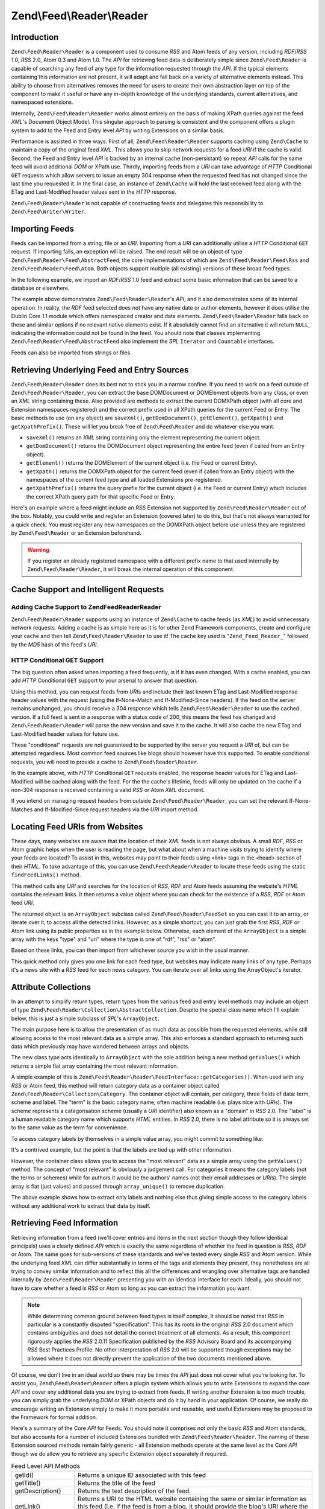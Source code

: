 .. _zend.feed.reader:

Zend\\Feed\\Reader\\Reader
==========================

.. _zend.feed.reader.introduction:

Introduction
------------

``Zend\Feed\Reader\Reader`` is a component used to consume *RSS* and Atom feeds of any version, including 
*RDF*/*RSS* 1.0, *RSS* 2.0, Atom 0.3 and Atom 1.0. The *API* for retrieving feed data is deliberately simple since
``Zend\Feed\Reader`` is capable of searching any feed of any type for the information requested through the *API*.
If the typical elements containing this information are not present, it will adapt and fall back on a variety of
alternative elements instead. This ability to choose from alternatives removes the need for users to create their
own abstraction layer on top of the component to make it useful or have any in-depth knowledge of the underlying
standards, current alternatives, and namespaced extensions.

Internally, ``Zend\Feed\Reader\Reaeder`` works almost entirely on the basis of making XPath queries against the feed
*XML*'s Document Object Model. This singular approach to parsing is consistent and the component offers a plugin
system to add to the Feed and Entry level *API* by writing Extensions on a similar basis.

Performance is assisted in three ways. First of all, ``Zend\Feed\Reader\Reader`` supports caching using ``Zend\Cache``
to maintain a copy of the original feed *XML*. This allows you to skip network requests for a feed *URI* if the cache
is valid. Second, the Feed and Entry level *API* is backed by an internal cache (non-persistant) so repeat *API*
calls for the same feed will avoid additional *DOM* or XPath use. Thirdly, importing feeds from a *URI* can take
advantage of *HTTP* Conditional ``GET`` requests which allow servers to issue an empty 304 response when the
requested feed has not changed since the last time you requested it. In the final case, an instance of
``Zend\Cache`` will hold the last received feed along with the ETag and Last-Modified header values sent in the
*HTTP* response.

``Zend\Feed\Reader\Reader`` is not capable of constructing feeds and delegates this responsibility to 
``Zend\Feed\Writer\Writer``.

.. _zend.feed.reader.import:

Importing Feeds
---------------

Feeds can be imported from a string, file or an *URI*. Importing from a *URI* can additionally utilise a *HTTP*
Conditional ``GET`` request. If importing fails, an exception will be raised. The end result will be an object of
type ``Zend\Feed\Reader\Feed\AbstractFeed``, the core implementations of which are ``Zend\Feed\Reader\Feed\Rss``
and ``Zend\Feed\Reader\Feed\Atom``. Both objects support multiple (all existing) versions of these broad feed types.

In the following example, we import an *RDF*/*RSS* 1.0 feed and extract some basic information that can be saved to
a database or elsewhere.

.. code-block:: php
   :linenos:

   $feed = Zend\Feed\Reader\Reader::import('http://www.planet-php.net/rdf/');
   $data = array(
       'title'        => $feed->getTitle(),
       'link'         => $feed->getLink(),
       'dateModified' => $feed->getDateModified(),
       'description'  => $feed->getDescription(),
       'language'     => $feed->getLanguage(),
       'entries'      => array(),
   );

   foreach ($feed as $entry) {
       $edata = array(
           'title'        => $entry->getTitle(),
           'description'  => $entry->getDescription(),
           'dateModified' => $entry->getDateModified(),
           'authors'      => $entry->getAuthors(),
           'link'         => $entry->getLink(),
           'content'      => $entry->getContent()
       );
       $data['entries'][] = $edata;
   }

The example above demonstrates ``Zend\Feed\Reader\Reader``'s *API*, and it also demonstrates some of its internal
operation. In reality, the *RDF* feed selected does not have any native date or author elements, however it does
utilise the Dublin Core 1.1 module which offers namespaced creator and date elements. ``Zend\Feed\Reader\Reader``
falls back on these and similar options if no relevant native elements exist. If it absolutely cannot find an 
alternative it will return ``NULL``, indicating the information could not be found in the feed. You should note
that classes implementing ``Zend\Feed\Reader\Feed\AbstractFeed`` also implement the *SPL* ``Iterator`` and 
``Countable`` interfaces.

Feeds can also be imported from strings or files.

.. code-block:: php
   :linenos:

   // from a URI
   $feed = Zend\Feed\Reader\Reader::import('http://www.planet-php.net/rdf/');

   // from a String
   $feed = Zend\Feed\Reader\Reader::importString($feedXmlString);

   // from a file
   $feed = Zend\Feed\Reader\Reader::importFile('./feed.xml');

.. _zend.feed.reader.sources:

Retrieving Underlying Feed and Entry Sources
--------------------------------------------

``Zend\Feed\Reader\Reader`` does its best not to stick you in a narrow confine. If you need to work on a feed 
outside of ``Zend\Feed\Reader\Reader``, you can extract the base DOMDocument or DOMElement objects from any class,
or even an *XML* string containing these. Also provided are methods to extract the current DOMXPath object (with 
all core and Extension namespaces registered) and the correct prefix used in all XPath queries for the current Feed
or Entry.  The basic methods to use (on any object) are ``saveXml()``, ``getDomDocument()``, ``getElement()``, 
``getXpath()`` and ``getXpathPrefix()``. These will let you break free of ``Zend\Feed\Reader`` and do whatever else
you want.

- ``saveXml()`` returns an *XML* string containing only the element representing the current object.

- ``getDomDocument()`` returns the DOMDocument object representing the entire feed (even if called from an Entry
  object).

- ``getElement()`` returns the DOMElement of the current object (i.e. the Feed or current Entry).

- ``getXpath()`` returns the DOMXPath object for the current feed (even if called from an Entry object) with the
  namespaces of the current feed type and all loaded Extensions pre-registered.

- ``getXpathPrefix()`` returns the query prefix for the current object (i.e. the Feed or current Entry) which
  includes the correct XPath query path for that specific Feed or Entry.

Here's an example where a feed might include an *RSS* Extension not supported by ``Zend\Feed\Reader\Reader`` out of
the box. Notably, you could write and register an Extension (covered later) to do this, but that's not always
warranted for a quick check. You must register any new namespaces on the DOMXPath object before use unless they are
registered by ``Zend\Feed\Reader`` or an Extension beforehand.

.. code-block:: php
   :linenos:

   $feed        = Zend\Feed\Reader\Reader::import('http://www.planet-php.net/rdf/');
   $xpathPrefix = $feed->getXpathPrefix();
   $xpath       = $feed->getXpath();
   $xpath->registerNamespace('admin', 'http://webns.net/mvcb/');
   $reportErrorsTo = $xpath->evaluate('string('
                                    . $xpathPrefix
                                    . '/admin:errorReportsTo)');

.. warning::

   If you register an already registered namespace with a different prefix name to that used internally by
   ``Zend\Feed\Reader\Reader``, it will break the internal operation of this component.

.. _zend.feed.reader.cache-request:

Cache Support and Intelligent Requests
--------------------------------------

.. _zend.feed.reader.cache-request.cache:

Adding Cache Support to Zend\Feed\Reader\Reader
^^^^^^^^^^^^^^^^^^^^^^^^^^^^^^^^^^^^^^^^^^^^^^^

``Zend\Feed\Reader\Reader`` supports using an instance of ``Zend\Cache`` to cache feeds (as *XML*) to avoid
unnecessary network requests. Adding a cache is as simple here as it is for other Zend Framework components,
create and configure your cache and then tell ``Zend\Feed\Reader\Reader`` to use it! The cache key used is 
"``Zend_Feed_Reader_``" followed by the *MD5* hash of the feed's *URI*.

.. code-block:: php
   :linenos:

   $cache = Zend\Cache\StorageFactory::adapterFactory('Memory');

   Zend\Feed\Reader\Reader::setCache($cache);

.. _zend.feed.reader.cache-request.http-conditional-get:

HTTP Conditional GET Support
^^^^^^^^^^^^^^^^^^^^^^^^^^^^

The big question often asked when importing a feed frequently, is if it has even changed. With a cache enabled, you
can add *HTTP* Conditional ``GET`` support to your arsenal to answer that question.

Using this method, you can request feeds from *URI*\ s and include their last known ETag and Last-Modified response
header values with the request (using the If-None-Match and If-Modified-Since headers). If the feed on the server
remains unchanged, you should receive a 304 response which tells ``Zend\Feed\Reader\Reader`` to use the cached 
version. If a full feed is sent in a response with a status code of 200, this means the feed has changed and
``Zend\Feed\Reader\Reader`` will parse the new version and save it to the cache. It will also cache the new ETag 
and Last-Modified header values for future use.

These "conditional" requests are not guaranteed to be supported by the server you request a *URI* of, but can be
attempted regardless. Most common feed sources like blogs should however have this supported. To enable conditional
requests, you will need to provide a cache to ``Zend\Feed\Reader\Reader``.

.. code-block:: php
   :linenos:

   $cache = Zend\Cache\StorageFactory::adapterFactory('Memory');

   Zend\Feed\Reader\Reader::setCache($cache);
   Zend\Feed\Reader\Reader::useHttpConditionalGet();

   $feed = Zend\Feed\Reader\Reader::import('http://www.planet-php.net/rdf/');

In the example above, with *HTTP* Conditional ``GET`` requests enabled, the response header values for ETag and
Last-Modified will be cached along with the feed. For the the cache's lifetime, feeds will only be
updated on the cache if a non-304 response is received containing a valid *RSS* or Atom *XML* document.

If you intend on managing request headers from outside ``Zend\Feed\Reader\Reader``, you can set the relevant
If-None-Matches and If-Modified-Since request headers via the *URI* import method.

.. code-block:: php
   :linenos:

   $lastEtagReceived = '5e6cefe7df5a7e95c8b1ba1a2ccaff3d';
   $lastModifiedDateReceived = 'Wed, 08 Jul 2009 13:37:22 GMT';
   $feed = Zend\Feed\Reader\Reader::import(
       $uri, $lastEtagReceived, $lastModifiedDateReceived
   );

.. _zend.feed.reader.locate:

Locating Feed URIs from Websites
--------------------------------

These days, many websites are aware that the location of their *XML* feeds is not always obvious. A small *RDF*,
*RSS* or Atom graphic helps when the user is reading the page, but what about when a machine visits trying to
identify where your feeds are located? To assist in this, websites may point to their feeds using <link> tags in
the <head> section of their *HTML*. To take advantage of this, you can use ``Zend\Feed\Reader\Reader`` to locate 
these feeds using the static ``findFeedLinks()`` method.

This method calls any *URI* and searches for the location of *RSS*, *RDF* and Atom feeds assuming the website's
*HTML* contains the relevant links. It then returns a value object where you can check for the existence of a
*RSS*, *RDF* or Atom feed *URI*.

The returned object is an ``ArrayObject`` subclass called ``Zend\Feed\Reader\FeedSet`` so you can cast
it to an array, or iterate over it, to access all the detected links. However, as a simple shortcut, you can just
grab the first *RSS*, *RDF* or Atom link using its public properties as in the example below. Otherwise, each
element of the ``ArrayObject`` is a simple array with the keys "type" and "uri" where the type is one of "rdf",
"rss" or "atom".

.. code-block:: php
   :linenos:

   $links = Zend\Feed\Reader\Reader::findFeedLinks('http://www.planet-php.net');

   if(isset($links->rdf)) {
       echo $links->rdf, "\n"; // http://www.planet-php.org/rdf/
   }
   if(isset($links->rss)) {
       echo $links->rss, "\n"; // http://www.planet-php.org/rss/
   }
   if(isset($links->atom)) {
       echo $links->atom, "\n"; // http://www.planet-php.org/atom/
   }

Based on these links, you can then import from whichever source you wish in the usual manner.

This quick method only gives you one link for each feed type, but websites may indicate many links of any type.
Perhaps it's a news site with a *RSS* feed for each news category. You can iterate over all links using the
ArrayObject's iterator.

.. code-block:: php
   :linenos:

   $links = Zend\Feed\Reader::findFeedLinks('http://www.planet-php.net');

   foreach ($links as $link) {
       echo $link['href'], "\n";
   }

.. _zend.feed.reader.attribute-collections:

Attribute Collections
---------------------

In an attempt to simplify return types, return types from the various feed and entry level methods may include an
object of type ``Zend\Feed\Reader\Collection\AbstractCollection``. Despite the special class name which I'll 
explain below, this is just a simple subclass of *SPL*'s ``ArrayObject``.

The main purpose here is to allow the presentation of as much data as possible from the requested elements, while
still allowing access to the most relevant data as a simple array. This also enforces a standard approach to
returning such data which previously may have wandered between arrays and objects.

The new class type acts identically to ``ArrayObject`` with the sole addition being a new method ``getValues()``
which returns a simple flat array containing the most relevant information.

A simple example of this is ``Zend\Feed\Reader\Reader\FeedInterface::getCategories()``. When used with any *RSS* or
Atom feed, this method will return category data as a container object called ``Zend\Feed\Reader\Collection\Category``.
The container object will contain, per category, three fields of data: term, scheme and label. The "term" is the
basic category name, often machine readable (i.e. plays nice with *URI*\ s). The scheme represents a categorisation
scheme (usually a *URI* identifier) also known as a "domain" in *RSS* 2.0. The "label" is a human readable category
name which supports *HTML* entities. In *RSS* 2.0, there is no label attribute so it is always set to the same
value as the term for convenience.

To access category labels by themselves in a simple value array, you might commit to something like:

.. code-block:: php
   :linenos:

   $feed = Zend\Feed\Reader\Reader::import('http://www.example.com/atom.xml');
   $categories = $feed->getCategories();
   $labels = array();
   foreach ($categories as $cat) {
       $labels[] = $cat['label']
   }

It's a contrived example, but the point is that the labels are tied up with other information.

However, the container class allows you to access the "most relevant" data as a simple array using the
``getValues()`` method. The concept of "most relevant" is obviously a judgement call. For categories it means the
category labels (not the terms or schemes) while for authors it would be the authors' names (not their email
addresses or *URI*\ s). The simple array is flat (just values) and passed through ``array_unique()`` to remove
duplication.

.. code-block:: php
   :linenos:

   $feed = Zend\Feed\Reader\Reader::import('http://www.example.com/atom.xml');
   $categories = $feed->getCategories();
   $labels = $categories->getValues();

The above example shows how to extract only labels and nothing else thus giving simple access to the category
labels without any additional work to extract that data by itself.

.. _zend.feed.reader.retrieve-info:

Retrieving Feed Information
---------------------------

Retrieving information from a feed (we'll cover entries and items in the next section though they follow identical
principals) uses a clearly defined *API* which is exactly the same regardless of whether the feed in question is
*RSS*, *RDF* or Atom. The same goes for sub-versions of these standards and we've tested every single *RSS* and
Atom version. While the underlying feed *XML* can differ substantially in terms of the tags and elements they
present, they nonetheless are all trying to convey similar information and to reflect this all the differences and
wrangling over alternative tags are handled internally by ``Zend\Feed\Reader\Reader`` presenting you with an 
identical interface for each. Ideally, you should not have to care whether a feed is *RSS* or Atom so long as you
can extract the information you want.

.. note::

   While determining common ground between feed types is itself complex, it should be noted that *RSS* in
   particular is a constantly disputed "specification". This has its roots in the original *RSS* 2.0 document which
   contains ambiguities and does not detail the correct treatment of all elements. As a result, this component
   rigorously applies the *RSS* 2.0.11 Specification published by the *RSS* Advisory Board and its accompanying
   *RSS* Best Practices Profile. No other interpretation of *RSS* 2.0 will be supported though exceptions may be
   allowed where it does not directly prevent the application of the two documents mentioned above.

Of course, we don't live in an ideal world so there may be times the *API* just does not cover what you're looking
for. To assist you, ``Zend\Feed\Reader\Reader`` offers a plugin system which allows you to write Extensions to 
expand the core *API* and cover any additional data you are trying to extract from feeds. If writing another Extension
is too much trouble, you can simply grab the underlying *DOM* or XPath objects and do it by hand in your application.
Of course, we really do encourage writing an Extension simply to make it more portable and reusable, and useful
Extensions may be proposed to the Framework for formal addition.

Here's a summary of the Core *API* for Feeds. You should note it comprises not only the basic *RSS* and Atom
standards, but also accounts for a number of included Extensions bundled with ``Zend\Feed\Reader\Reader``. The naming
of these Extension sourced methods remain fairly generic - all Extension methods operate at the same level as the 
Core *API* though we do allow you to retrieve any specific Extension object separately if required.

.. table:: Feed Level API Methods

   +-----------------------------+----------------------------------------------------------------------------------------------------------------------------------------------------------------------------------------------------------------------------------------------------------------------------------------------------------------------------------------------------------------------------------------------------------------------------------------------------------------------------------------------------+
   |getId()                      |Returns a unique ID associated with this feed                                                                                                                                                                                                                                                                                                                                                                                                                                                       |
   +-----------------------------+----------------------------------------------------------------------------------------------------------------------------------------------------------------------------------------------------------------------------------------------------------------------------------------------------------------------------------------------------------------------------------------------------------------------------------------------------------------------------------------------------+
   |getTitle()                   |Returns the title of the feed                                                                                                                                                                                                                                                                                                                                                                                                                                                                       |
   +-----------------------------+----------------------------------------------------------------------------------------------------------------------------------------------------------------------------------------------------------------------------------------------------------------------------------------------------------------------------------------------------------------------------------------------------------------------------------------------------------------------------------------------------+
   |getDescription()             |Returns the text description of the feed.                                                                                                                                                                                                                                                                                                                                                                                                                                                           |
   +-----------------------------+----------------------------------------------------------------------------------------------------------------------------------------------------------------------------------------------------------------------------------------------------------------------------------------------------------------------------------------------------------------------------------------------------------------------------------------------------------------------------------------------------+
   |getLink()                    |Returns a URI to the HTML website containing the same or similar information as this feed (i.e. if the feed is from a blog, it should provide the blog's URI where the HTML version of the entries can be read).                                                                                                                                                                                                                                                                                    |
   +-----------------------------+----------------------------------------------------------------------------------------------------------------------------------------------------------------------------------------------------------------------------------------------------------------------------------------------------------------------------------------------------------------------------------------------------------------------------------------------------------------------------------------------------+
   |getFeedLink()                |Returns the URI of this feed, which may be the same as the URI used to import the feed. There are important cases where the feed link may differ because the source URI is being updated and is intended to be removed in the future.                                                                                                                                                                                                                                                               |
   +-----------------------------+----------------------------------------------------------------------------------------------------------------------------------------------------------------------------------------------------------------------------------------------------------------------------------------------------------------------------------------------------------------------------------------------------------------------------------------------------------------------------------------------------+
   |getAuthors()                 |Returns an object of type Zend\Feed\Reader\Collection\Author which is an ArrayObject whose elements are each simple arrays containing any combination of the keys "name", "email" and "uri". Where irrelevant to the source data, some of these keys may be omitted.                                                                                                                                                                                                                                |
   +-----------------------------+----------------------------------------------------------------------------------------------------------------------------------------------------------------------------------------------------------------------------------------------------------------------------------------------------------------------------------------------------------------------------------------------------------------------------------------------------------------------------------------------------+
   |getAuthor(integer $index = 0)|Returns either the first author known, or with the optional $index parameter any specific index on the array of Authors as described above (returning NULL if an invalid index).                                                                                                                                                                                                                                                                                                                    |
   +-----------------------------+----------------------------------------------------------------------------------------------------------------------------------------------------------------------------------------------------------------------------------------------------------------------------------------------------------------------------------------------------------------------------------------------------------------------------------------------------------------------------------------------------+
   |getDateCreated()             |Returns the date on which this feed was created. Generally only applicable to Atom where it represents the date the resource described by an Atom 1.0 document was created. The returned date will be a DateTime object.                                                                                                                                                                                                                                                                            |
   +-----------------------------+----------------------------------------------------------------------------------------------------------------------------------------------------------------------------------------------------------------------------------------------------------------------------------------------------------------------------------------------------------------------------------------------------------------------------------------------------------------------------------------------------+
   |getDateModified()            |Returns the date on which this feed was last modified. The returned date will be a DateTime object.                                                                                                                                                                                                                                                                                                                                                                                                 |
   +-----------------------------+----------------------------------------------------------------------------------------------------------------------------------------------------------------------------------------------------------------------------------------------------------------------------------------------------------------------------------------------------------------------------------------------------------------------------------------------------------------------------------------------------+
   |getLastBuildDate()           |Returns the date on which this feed was last built. The returned date will be a DateTime object. This is only supported by RSS - Atom feeds will always return NULL.                                                                                                                                                                                                                                                                                                                                |
   +-----------------------------+----------------------------------------------------------------------------------------------------------------------------------------------------------------------------------------------------------------------------------------------------------------------------------------------------------------------------------------------------------------------------------------------------------------------------------------------------------------------------------------------------+
   |getLanguage()                |Returns the language of the feed (if defined) or simply the language noted in the XML document.                                                                                                                                                                                                                                                                                                                                                                                                     |
   +-----------------------------+----------------------------------------------------------------------------------------------------------------------------------------------------------------------------------------------------------------------------------------------------------------------------------------------------------------------------------------------------------------------------------------------------------------------------------------------------------------------------------------------------+
   |getGenerator()               |Returns the generator of the feed, e.g. the software which generated it. This may differ between RSS and Atom since Atom defines a different notation.                                                                                                                                                                                                                                                                                                                                              |
   +-----------------------------+----------------------------------------------------------------------------------------------------------------------------------------------------------------------------------------------------------------------------------------------------------------------------------------------------------------------------------------------------------------------------------------------------------------------------------------------------------------------------------------------------+
   |getCopyright()               |Returns any copyright notice associated with the feed.                                                                                                                                                                                                                                                                                                                                                                                                                                              |
   +-----------------------------+----------------------------------------------------------------------------------------------------------------------------------------------------------------------------------------------------------------------------------------------------------------------------------------------------------------------------------------------------------------------------------------------------------------------------------------------------------------------------------------------------+
   |getHubs()                    |Returns an array of all Hub Server URI endpoints which are advertised by the feed for use with the Pubsubhubbub Protocol, allowing subscriptions to the feed for real-time updates.                                                                                                                                                                                                                                                                                                                 |
   +-----------------------------+----------------------------------------------------------------------------------------------------------------------------------------------------------------------------------------------------------------------------------------------------------------------------------------------------------------------------------------------------------------------------------------------------------------------------------------------------------------------------------------------------+
   |getCategories()              |Returns a Zend\Feed\Reader\Collection\Category object containing the details of any categories associated with the overall feed. The supported fields include "term" (the machine readable category name), "scheme" (the categorisation scheme and domain for this category), and "label" (a HTML decoded human readable category name). Where any of the three fields are absent from the field, they are either set to the closest available alternative or, in the case of "scheme", set to NULL.|
   +-----------------------------+----------------------------------------------------------------------------------------------------------------------------------------------------------------------------------------------------------------------------------------------------------------------------------------------------------------------------------------------------------------------------------------------------------------------------------------------------------------------------------------------------+
   |getImage()                   |Returns an array containing data relating to any feed image or logo, or NULL if no image found. The resulting array may contain the following keys: uri, link, title, description, height, and width. Atom logos only contain a URI so the remaining metadata is drawn from RSS feeds only.                                                                                                                                                                                                         |
   +-----------------------------+----------------------------------------------------------------------------------------------------------------------------------------------------------------------------------------------------------------------------------------------------------------------------------------------------------------------------------------------------------------------------------------------------------------------------------------------------------------------------------------------------+

Given the variety of feeds in the wild, some of these methods will undoubtedly return ``NULL`` indicating the
relevant information couldn't be located. Where possible, ``Zend\Feed\Reader\Reader`` will fall back on alternative
elements during its search. For example, searching an *RSS* feed for a modification date is more complicated than
it looks. *RSS* 2.0 feeds should include a ``<lastBuildDate>`` tag and (or) a ``<pubDate>`` element. But what if it
doesn't, maybe this is an *RSS* 1.0 feed? Perhaps it instead has an ``<atom:updated>`` element with identical
information (Atom may be used to supplement *RSS*'s syntax)? Failing that, we could simply look at the entries,
pick the most recent, and use its ``<pubDate>`` element. Assuming it exists... Many feeds also use Dublin Core 1.0
or 1.1 ``<dc:date>`` elements for feeds and entries. Or we could find Atom lurking again.

The point is, ``Zend\Feed\Reader\Reader`` was designed to know this. When you ask for the modification date (or 
anything else), it will run off and search for all these alternatives until it either gives up and returns ``NULL``,
or finds an alternative that should have the right answer.

In addition to the above methods, all Feed objects implement methods for retrieving the *DOM* and XPath objects for
the current feeds as described earlier. Feed objects also implement the *SPL* Iterator and Countable interfaces.
The extended *API* is summarised below.

.. table:: Extended Feed Level API Methods

   +--------------------------+--------------------------------------------------------------------------------------------------------------------------------------------------------------------------------------------------------------------------------------+
   |getDomDocument()          |Returns the parent DOMDocument object for the entire source XML document                                                                                                                                                              |
   +--------------------------+--------------------------------------------------------------------------------------------------------------------------------------------------------------------------------------------------------------------------------------+
   |getElement()              |Returns the current feed level DOMElement object                                                                                                                                                                                      |
   +--------------------------+--------------------------------------------------------------------------------------------------------------------------------------------------------------------------------------------------------------------------------------+
   |saveXml()                 |Returns a string containing an XML document of the entire feed element (this is not the original document but a rebuilt version)                                                                                                      |
   +--------------------------+--------------------------------------------------------------------------------------------------------------------------------------------------------------------------------------------------------------------------------------+
   |getXpath()                |Returns the DOMXPath object used internally to run queries on the DOMDocument object (this includes core and Extension namespaces pre-registered)                                                                                     |
   +--------------------------+--------------------------------------------------------------------------------------------------------------------------------------------------------------------------------------------------------------------------------------+
   |getXpathPrefix()          |Returns the valid DOM path prefix prepended to all XPath queries matching the feed being queried                                                                                                                                      |
   +--------------------------+--------------------------------------------------------------------------------------------------------------------------------------------------------------------------------------------------------------------------------------+
   |getEncoding()             |Returns the encoding of the source XML document (note: this cannot account for errors such as the server sending documents in a different encoding). Where not defined, the default UTF-8 encoding of Unicode is applied.             |
   +--------------------------+--------------------------------------------------------------------------------------------------------------------------------------------------------------------------------------------------------------------------------------+
   |count()                   |Returns a count of the entries or items this feed contains (implements SPLCountable interface)                                                                                                                                        |
   +--------------------------+--------------------------------------------------------------------------------------------------------------------------------------------------------------------------------------------------------------------------------------+
   |current()                 |Returns either the current entry (using the current index from key())                                                                                                                                                                 |
   +--------------------------+--------------------------------------------------------------------------------------------------------------------------------------------------------------------------------------------------------------------------------------+
   |key()                     |Returns the current entry index                                                                                                                                                                                                       |
   +--------------------------+--------------------------------------------------------------------------------------------------------------------------------------------------------------------------------------------------------------------------------------+
   |next()                    |Increments the entry index value by one                                                                                                                                                                                               |
   +--------------------------+--------------------------------------------------------------------------------------------------------------------------------------------------------------------------------------------------------------------------------------+
   |rewind()                  |Resets the entry index to 0                                                                                                                                                                                                           |
   +--------------------------+--------------------------------------------------------------------------------------------------------------------------------------------------------------------------------------------------------------------------------------+
   |valid()                   |Checks that the current entry index is valid, i.e. it does fall below 0 and does not exceed the number of entries existing.                                                                                                           |
   +--------------------------+--------------------------------------------------------------------------------------------------------------------------------------------------------------------------------------------------------------------------------------+
   |getExtensions()           |Returns an array of all Extension objects loaded for the current feed (note: both feed-level and entry-level Extensions exist, and only feed-level Extensions are returned here). The array keys are of the form {ExtensionName}_Feed.|
   +--------------------------+--------------------------------------------------------------------------------------------------------------------------------------------------------------------------------------------------------------------------------------+
   |getExtension(string $name)|Returns an Extension object for the feed registered under the provided name. This allows more fine-grained access to Extensions which may otherwise be hidden within the implementation of the standard API methods.                  |
   +--------------------------+--------------------------------------------------------------------------------------------------------------------------------------------------------------------------------------------------------------------------------------+
   |getType()                 |Returns a static class constant (e.g. Zend\Feed\Reader\Reader::TYPE_ATOM_03, i.e. Atom 0.3) indicating exactly what kind of feed is being consumed.                                                                                          |
   +--------------------------+--------------------------------------------------------------------------------------------------------------------------------------------------------------------------------------------------------------------------------------+

.. _zend.feed.reader.entry:

Retrieving Entry/Item Information
---------------------------------

Retrieving information for specific entries or items (depending on whether you speak Atom or *RSS*) is identical to
feed level data. Accessing entries is simply a matter of iterating over a Feed object or using the *SPL*
``Iterator`` interface Feed objects implement and calling the appropriate method on each.

.. table:: Entry Level API Methods

   +--------------------------------------------------+---------------------------------------------------------------------------------------------------------------------------------------------------------------------------------------------------------------------------------------------------------------------------------------------------------------------------------------------------------------------------------------------------------------------------------------------------------------------------------------------+
   |getId()                                           |Returns a unique ID for the current entry.                                                                                                                                                                                                                                                                                                                                                                                                                                                   |
   +--------------------------------------------------+---------------------------------------------------------------------------------------------------------------------------------------------------------------------------------------------------------------------------------------------------------------------------------------------------------------------------------------------------------------------------------------------------------------------------------------------------------------------------------------------+
   |getTitle()                                        |Returns the title of the current entry.                                                                                                                                                                                                                                                                                                                                                                                                                                                      |
   +--------------------------------------------------+---------------------------------------------------------------------------------------------------------------------------------------------------------------------------------------------------------------------------------------------------------------------------------------------------------------------------------------------------------------------------------------------------------------------------------------------------------------------------------------------+
   |getDescription()                                  |Returns a description of the current entry.                                                                                                                                                                                                                                                                                                                                                                                                                                                  |
   +--------------------------------------------------+---------------------------------------------------------------------------------------------------------------------------------------------------------------------------------------------------------------------------------------------------------------------------------------------------------------------------------------------------------------------------------------------------------------------------------------------------------------------------------------------+
   |getLink()                                         |Returns a URI to the HTML version of the current entry.                                                                                                                                                                                                                                                                                                                                                                                                                                      |
   +--------------------------------------------------+---------------------------------------------------------------------------------------------------------------------------------------------------------------------------------------------------------------------------------------------------------------------------------------------------------------------------------------------------------------------------------------------------------------------------------------------------------------------------------------------+
   |getPermaLink()                                    |Returns the permanent link to the current entry. In most cases, this is the same as using getLink().                                                                                                                                                                                                                                                                                                                                                                                         |
   +--------------------------------------------------+---------------------------------------------------------------------------------------------------------------------------------------------------------------------------------------------------------------------------------------------------------------------------------------------------------------------------------------------------------------------------------------------------------------------------------------------------------------------------------------------+
   |getAuthors()                                      |Returns an object of type Zend\Feed\Reader\Collection\Author which is an ArrayObject whose elements are each simple arrays containing any combination of the keys "name", "email" and "uri". Where irrelevant to the source data, some of these keys may be omitted.                                                                                                                                                                                                                         |
   +--------------------------------------------------+---------------------------------------------------------------------------------------------------------------------------------------------------------------------------------------------------------------------------------------------------------------------------------------------------------------------------------------------------------------------------------------------------------------------------------------------------------------------------------------------+
   |getAuthor(integer $index = 0)                     |Returns either the first author known, or with the optional $index parameter any specific index on the array of Authors as described above (returning NULL if an invalid index).                                                                                                                                                                                                                                                                                                             |
   +--------------------------------------------------+---------------------------------------------------------------------------------------------------------------------------------------------------------------------------------------------------------------------------------------------------------------------------------------------------------------------------------------------------------------------------------------------------------------------------------------------------------------------------------------------+
   |getDateCreated()                                  |Returns the date on which the current entry was created. Generally only applicable to Atom where it represents the date the resource described by an Atom 1.0 document was created.                                                                                                                                                                                                                                                                                                          |
   +--------------------------------------------------+---------------------------------------------------------------------------------------------------------------------------------------------------------------------------------------------------------------------------------------------------------------------------------------------------------------------------------------------------------------------------------------------------------------------------------------------------------------------------------------------+
   |getDateModified()                                 |Returns the date on which the current entry was last modified                                                                                                                                                                                                                                                                                                                                                                                                                                |
   +--------------------------------------------------+---------------------------------------------------------------------------------------------------------------------------------------------------------------------------------------------------------------------------------------------------------------------------------------------------------------------------------------------------------------------------------------------------------------------------------------------------------------------------------------------+
   |getContent()                                      |Returns the content of the current entry (this has any entities reversed if possible assuming the content type is HTML). The description is returned if a separate content element does not exist.                                                                                                                                                                                                                                                                                           |
   +--------------------------------------------------+---------------------------------------------------------------------------------------------------------------------------------------------------------------------------------------------------------------------------------------------------------------------------------------------------------------------------------------------------------------------------------------------------------------------------------------------------------------------------------------------+
   |getEnclosure()                                    |Returns an array containing the value of all attributes from a multi-media <enclosure> element including as array keys: url, length, type. In accordance with the RSS Best Practices Profile of the RSS Advisory Board, no support is offers for multiple enclosures since such support forms no part of the RSS specification.                                                                                                                                                              |
   +--------------------------------------------------+---------------------------------------------------------------------------------------------------------------------------------------------------------------------------------------------------------------------------------------------------------------------------------------------------------------------------------------------------------------------------------------------------------------------------------------------------------------------------------------------+
   |getCommentCount()                                 |Returns the number of comments made on this entry at the time the feed was last generated                                                                                                                                                                                                                                                                                                                                                                                                    |
   +--------------------------------------------------+---------------------------------------------------------------------------------------------------------------------------------------------------------------------------------------------------------------------------------------------------------------------------------------------------------------------------------------------------------------------------------------------------------------------------------------------------------------------------------------------+
   |getCommentLink()                                  |Returns a URI pointing to the HTML page where comments can be made on this entry                                                                                                                                                                                                                                                                                                                                                                                                             |
   +--------------------------------------------------+---------------------------------------------------------------------------------------------------------------------------------------------------------------------------------------------------------------------------------------------------------------------------------------------------------------------------------------------------------------------------------------------------------------------------------------------------------------------------------------------+
   |getCommentFeedLink([string $type = 'atom'\|'rss'])|Returns a URI pointing to a feed of the provided type containing all comments for this entry (type defaults to Atom/RSS depending on current feed type).                                                                                                                                                                                                                                                                                                                                     |
   +--------------------------------------------------+---------------------------------------------------------------------------------------------------------------------------------------------------------------------------------------------------------------------------------------------------------------------------------------------------------------------------------------------------------------------------------------------------------------------------------------------------------------------------------------------+
   |getCategories()                                   |Returns a Zend\Feed\Reader\Collection\Category object containing the details of any categories associated with the entry. The supported fields include "term" (the machine readable category name), "scheme" (the categorisation scheme and domain for this category), and "label" (a HTML decoded human readable category name). Where any of the three fields are absent from the field, they are either set to the closest available alternative or, in the case of "scheme", set to NULL.|
   +--------------------------------------------------+---------------------------------------------------------------------------------------------------------------------------------------------------------------------------------------------------------------------------------------------------------------------------------------------------------------------------------------------------------------------------------------------------------------------------------------------------------------------------------------------+

The extended *API* for entries is identical to that for feeds with the exception of the Iterator methods which are
not needed here.

.. caution::

   There is often confusion over the concepts of modified and created dates. In Atom, these are two clearly defined
   concepts (so knock yourself out) but in *RSS* they are vague. *RSS* 2.0 defines a single **<pubDate>** element
   which typically refers to the date this entry was published, i.e. a creation date of sorts. This is not always
   the case, and it may change with updates or not. As a result, if you really want to check whether an entry has
   changed, don't rely on the results of ``getDateModified()``. Instead, consider tracking the *MD5* hash of three
   other elements concatenated, e.g. using ``getTitle()``, ``getDescription()`` and ``getContent()``. If the entry
   was truly updated, this hash computation will give a different result than previously saved hashes for the same
   entry. This is obviously content oriented, and will not assist in detecting changes to other relevant elements.
   Atom feeds should not require such steps.

   Further muddying the waters, dates in feeds may follow different standards. Atom and Dublin Core dates should
   follow *ISO* 8601, and *RSS* dates should follow *RFC* 822 or *RFC* 2822 which is also common. Date methods will
   throw an exception if ``DateTime`` cannot load the date string using one of the above standards, or the *PHP*
   recognised possibilities for *RSS* dates.

.. warning::

   The values returned from these methods are not validated. This means users must perform validation on all
   retrieved data including the filtering of any *HTML* such as from ``getContent()`` before it is output from your
   application. Remember that most feeds come from external sources, and therefore the default assumption should be
   that they cannot be trusted.

.. table:: Extended Entry Level API Methods

   +--------------------------+-----------------------------------------------------------------------------------------------------------------------------------------------------------------------------------------------------------------------------------------------+
   |getDomDocument()          |Returns the parent DOMDocument object for the entire feed (not just the current entry)                                                                                                                                                         |
   +--------------------------+-----------------------------------------------------------------------------------------------------------------------------------------------------------------------------------------------------------------------------------------------+
   |getElement()              |Returns the current entry level DOMElement object                                                                                                                                                                                              |
   +--------------------------+-----------------------------------------------------------------------------------------------------------------------------------------------------------------------------------------------------------------------------------------------+
   |getXpath()                |Returns the DOMXPath object used internally to run queries on the DOMDocument object (this includes core and Extension namespaces pre-registered)                                                                                              |
   +--------------------------+-----------------------------------------------------------------------------------------------------------------------------------------------------------------------------------------------------------------------------------------------+
   |getXpathPrefix()          |Returns the valid DOM path prefix prepended to all XPath queries matching the entry being queried                                                                                                                                              |
   +--------------------------+-----------------------------------------------------------------------------------------------------------------------------------------------------------------------------------------------------------------------------------------------+
   |getEncoding()             |Returns the encoding of the source XML document (note: this cannot account for errors such as the server sending documents in a different encoding). The default encoding applied in the absence of any other is the UTF-8 encoding of Unicode.|
   +--------------------------+-----------------------------------------------------------------------------------------------------------------------------------------------------------------------------------------------------------------------------------------------+
   |getExtensions()           |Returns an array of all Extension objects loaded for the current entry (note: both feed-level and entry-level Extensions exist, and only entry-level Extensions are returned here). The array keys are in the form {ExtensionName}\Entry.      |
   +--------------------------+-----------------------------------------------------------------------------------------------------------------------------------------------------------------------------------------------------------------------------------------------+
   |getExtension(string $name)|Returns an Extension object for the entry registered under the provided name. This allows more fine-grained access to Extensions which may otherwise be hidden within the implementation of the standard API methods.                          |
   +--------------------------+-----------------------------------------------------------------------------------------------------------------------------------------------------------------------------------------------------------------------------------------------+
   |getType()                 |Returns a static class constant (e.g. Zend\Feed\Reader\Reader::TYPE_ATOM_03, i.e. Atom 0.3) indicating exactly what kind of feed is being consumed.                                                                                                   |
   +--------------------------+-----------------------------------------------------------------------------------------------------------------------------------------------------------------------------------------------------------------------------------------------+

.. _zend.feed.reader.extending:

Extending Feed and Entry APIs
-----------------------------

Extending ``Zend\Feed\Reader\Reader`` allows you to add methods at both the feed and entry level which cover the 
retrieval of information not already supported by ``Zend\Feed\Reader\Reader``. Given the number of *RSS* and Atom 
extensions that exist, this is a good thing since ``Zend\Feed\Reader\Reader`` couldn't possibly add everything.

There are two types of Extensions possible, those which retrieve information from elements which are immediate
children of the root element (e.g. ``<channel>`` for *RSS* or ``<feed>`` for Atom) and those who retrieve
information from child elements of an entry (e.g. ``<item>`` for *RSS* or ``<entry>`` for Atom). On the filesystem
these are grouped as classes within a namespace based on the extension standard's name. For example, internally we
have ``Zend\Feed\Reader\Extension\DublinCore\Feed`` and ``Zend\Feed\Reader\Extension\DublinCore\Entry`` classes
which are two Extensions implementing Dublin Core 1.0 and 1.1 support.

Extensions are loaded into ``Zend\Feed\Reader\Reader`` using a ``Zend\ServiceManager\AbstractPluginManager`` 
implementation, ``Zend\Feed\Reader\ExtensionManager``, so its operation will be familiar from other Zend Framework 
components. ``Zend\Feed\Reader\Reader`` already bundles a number of these Extensions, however those which are not 
used internally and registered by default (so called Core Extensions) must be registered to ``Zend\Feed\Reader\Reader``
before they are used. The bundled Extensions include:

.. table:: Core Extensions (pre-registered)

   +---------------------------+-------------------------------------------------------------------------+
   |DublinCore (Feed and Entry)|Implements support for Dublin Core Metadata Element Set 1.0 and 1.1      |
   +---------------------------+-------------------------------------------------------------------------+
   |Content (Entry only)       |Implements support for Content 1.0                                       |
   +---------------------------+-------------------------------------------------------------------------+
   |Atom (Feed and Entry)      |Implements support for Atom 0.3 and Atom 1.0                             |
   +---------------------------+-------------------------------------------------------------------------+
   |Slash                      |Implements support for the Slash RSS 1.0 module                          |
   +---------------------------+-------------------------------------------------------------------------+
   |WellFormedWeb              |Implements support for the Well Formed Web CommentAPI 1.0                |
   +---------------------------+-------------------------------------------------------------------------+
   |Thread                     |Implements support for Atom Threading Extensions as described in RFC 4685|
   +---------------------------+-------------------------------------------------------------------------+
   |Podcast                    |Implements support for the Podcast 1.0 DTD from Apple                    |
   +---------------------------+-------------------------------------------------------------------------+

The Core Extensions are somewhat special since they are extremely common and multi-faceted. For example, we have a
Core Extension for Atom. Atom is implemented as an Extension (not just a base class) because it doubles as a valid
*RSS* module - you can insert Atom elements into *RSS* feeds. I've even seen *RDF* feeds which use a lot of Atom in
place of more common Extensions like Dublin Core.

.. table:: Non-Core Extensions (must register manually)

   +---------------+-------------------------------------------------------------------------------------------------------------------------+
   |Syndication    |Implements Syndication 1.0 support for RSS feeds                                                                         |
   +---------------+-------------------------------------------------------------------------------------------------------------------------+
   |CreativeCommons|A RSS module that adds an element at the <channel> or <item> level that specifies which Creative Commons license applies.|
   +---------------+-------------------------------------------------------------------------------------------------------------------------+

The additional non-Core Extensions are offered but not registered to ``Zend\Feed\Reader\Reader`` by default. If you 
want to use them, you'll need to tell ``Zend\Feed\Reader\Reader`` to load them in advance of importing a feed. 
Additional non-Core Extensions will be included in future iterations of the component.

Registering an Extension with ``Zend\Feed\Reader\Reader``, so it is loaded and its *API* is available to Feed and 
Entry objects, is a simple affair using the ``Zend\Feed\Reader\ExtensionManager``. Here we register the optional 
Syndication Extension, and discover that it can be directly called from the Entry level *API* without any effort. 
Note that Extension names are case sensitive and use camel casing for multiple terms.

.. code-block:: php
   :linenos:

   Zend\Feed\Reader\Reader::registerExtension('Syndication');
   $feed = Zend\Feed\Reader\Reader::import('http://rss.slashdot.org/Slashdot/slashdot');
   $updatePeriod = $feed->getUpdatePeriod();

In the simple example above, we checked how frequently a feed is being updated using the ``getUpdatePeriod()``
method. Since it's not part of ``Zend\Feed\Reader\Reader``'s core *API*, it could only be a method supported by
the newly registered Syndication Extension.

As you can also notice, the new methods from Extensions are accessible from the main *API* using *PHP*'s magic
methods. As an alternative, you can also directly access any Extension object for a similar result as seen below.

.. code-block:: php
   :linenos:

   Zend\Feed\Reader\Reader::registerExtension('Syndication');
   $feed = Zend\Feed\Reader\Reader::import('http://rss.slashdot.org/Slashdot/slashdot');
   $syndication = $feed->getExtension('Syndication');
   $updatePeriod = $syndication->getUpdatePeriod();

.. _zend.feed.reader.extending.feed:

Writing Zend\Feed\Reader\Reader Extensions
^^^^^^^^^^^^^^^^^^^^^^^^^^^^^^^^^^^^^^^^^^

Inevitably, there will be times when the ``Zend\Feed\Reader\Reader`` *API* is just not capable of getting 
something you need from a feed or entry. You can use the underlying source objects, like DOMDocument, to get 
these by hand however there is a more reusable method available by writing Extensions supporting these new queries.

As an example, let's take the case of a purely fictitious corporation named Jungle Books. Jungle Books have been
publishing a lot of reviews on books they sell (from external sources and customers), which are distributed as an
*RSS* 2.0 feed. Their marketing department realises that web applications using this feed cannot currently figure
out exactly what book is being reviewed. To make life easier for everyone, they determine that the geek department
needs to extend *RSS* 2.0 to include a new element per entry supplying the *ISBN*-10 or *ISBN*-13 number of the
publication the entry concerns. They define the new ``<isbn>`` element quite simply with a standard name and
namespace *URI*:

.. code-block:: php
   :linenos:

   JungleBooks 1.0:
   http://example.com/junglebooks/rss/module/1.0/

A snippet of *RSS* containing this extension in practice could be something similar to:

.. code-block:: php
   :linenos:

   <?xml version="1.0" encoding="utf-8" ?>
   <rss version="2.0"
      xmlns:content="http://purl.org/rss/1.0/modules/content/"
      xmlns:jungle="http://example.com/junglebooks/rss/module/1.0/">
   <channel>
       <title>Jungle Books Customer Reviews</title>
       <link>http://example.com/junglebooks</link>
       <description>Many book reviews!</description>
       <pubDate>Fri, 26 Jun 2009 19:15:10 GMT</pubDate>
       <jungle:dayPopular>
           http://example.com/junglebooks/book/938
       </jungle:dayPopular>
       <item>
           <title>Review Of Flatland: A Romance of Many Dimensions</title>
           <link>http://example.com/junglebooks/review/987</link>
           <author>Confused Physics Student</author>
           <content:encoded>
           A romantic square?!
           </content:encoded>
           <pubDate>Thu, 25 Jun 2009 20:03:28 -0700</pubDate>
           <jungle:isbn>048627263X</jungle:isbn>
       </item>
   </channel>
   </rss>

Implementing this new *ISBN* element as a simple entry level extension would require the following class (using
your own class namespace outside of Zend).

.. code-block:: php
   :linenos:

   class My\FeedReader\Extension\JungleBooks\Entry
       extends Zend\Feed\Reader\Extension\AbstractEntry
   {
       public function getIsbn()
       {
           if (isset($this->data['isbn'])) {
               return $this->data['isbn'];
           }
           $isbn = $this->xpath->evaluate(
               'string(' . $this->getXpathPrefix() . '/jungle:isbn)'
           );
           if (!$isbn) {
               $isbn = null;
           }
           $this->data['isbn'] = $isbn;
           return $this->data['isbn'];
       }

       protected function registerNamespaces()
       {
           $this->xpath->registerNamespace(
               'jungle', 'http://example.com/junglebooks/rss/module/1.0/'
           );
       }
   }

This extension is easy enough to follow. It creates a new method ``getIsbn()`` which runs an XPath query on the
current entry to extract the *ISBN* number enclosed by the ``<jungle:isbn>`` element. It can optionally store this
to the internal non-persistent cache (no need to keep querying the *DOM* if it's called again on the same entry).
The value is returned to the caller. At the end we have a protected method (it's abstract so it must exist) which
registers the Jungle Books namespace for their custom *RSS* module. While we call this an *RSS* module, there's
nothing to prevent the same element being used in Atom feeds - and all Extensions which use the prefix provided by
``getXpathPrefix()`` are actually neutral and work on *RSS* or Atom feeds with no extra code.

Since this Extension is stored outside of Zend Framework, you'll need to register the path prefix for your
Extensions so ``Zend\Loader\PluginLoader`` can find them. After that, it's merely a matter of registering the
Extension, if it's not already loaded, and using it in practice.

.. code-block:: php
   :linenos:

   if(!Zend\Feed\Reader\Reader::isRegistered('JungleBooks')) {
        $extensions = Zend\Feed\Reader\Reader::getExtensionManager();
        $extensions->setInvokableClass('JungleBooksEntry', 'My\FeedReader\Extension\JungleBooks\Entry');
        Zend\Feed\Reader\Reader::registerExtension('JungleBooks');
   }
   $feed = Zend\Feed\Reader\Reader::import('http://example.com/junglebooks/rss');

   // ISBN for whatever book the first entry in the feed was concerned with
   $firstIsbn = $feed->current()->getIsbn();

Writing a feed level Extension is not much different. The example feed from earlier included an unmentioned
``<jungle:dayPopular>`` element which Jungle Books have added to their standard to include a link to the day's most
popular book (in terms of visitor traffic). Here's an Extension which adds a ``getDaysPopularBookLink()`` method to
the feel level *API*.

.. code-block:: php
   :linenos:

   class My\FeedReader\Extension\JungleBooks\Feed
       extends Zend\Feed\Reader\Extension\AbstractFeed
   {
       public function getDaysPopularBookLink()
       {
           if (isset($this->data['dayPopular'])) {
               return $this->data['dayPopular'];
           }
           $dayPopular = $this->xpath->evaluate(
               'string(' . $this->getXpathPrefix() . '/jungle:dayPopular)'
           );
           if (!$dayPopular) {
               $dayPopular = null;
           }
           $this->data['dayPopular'] = $dayPopular;
           return $this->data['dayPopular'];
       }

       protected function registerNamespaces()
       {
           $this->xpath->registerNamespace(
               'jungle', 'http://example.com/junglebooks/rss/module/1.0/'
           );
       }
   }

Let's repeat the last example using a custom Extension to show the method being used.

.. code-block:: php
   :linenos:

   if(!Zend\Feed\Reader\Reader::isRegistered('JungleBooks')) {
        $extensions = Zend\Feed\Reader\Reader::getExtensionManager();
        $extensions->setInvokableClass('JungleBooksFeed', 'My\FeedReader\Extension\JungleBooks\Feed');
        Zend\Feed\Reader\Reader::registerExtension('JungleBooks');
   }
   $feed = Zend\Feed\Reader\Reader::import('http://example.com/junglebooks/rss');

   // URI to the information page of the day's most popular book with visitors
   $daysPopularBookLink = $feed->getDaysPopularBookLink();

Going through these examples, you'll note that we don't register feed and entry Extensions separately. Extensions
within the same standard may or may not include both a feed and entry class, so ``Zend\Feed\Reader\Reader`` only
requires you to register the overall parent name, e.g. JungleBooks, DublinCore, Slash. Internally, it can check at 
what level Extensions exist and load them up if found. In our case, we have a full set of Extensions now:
``JungleBooks\Feed`` and ``JungleBooks\Entry``.


